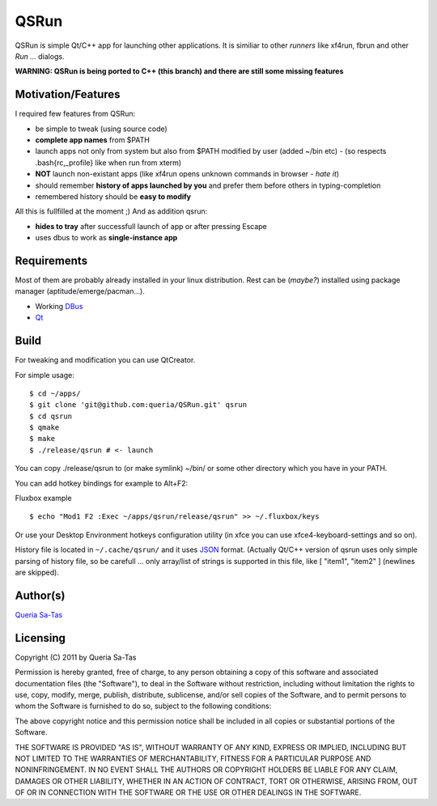 QSRun
=====

QSRun is simple Qt/C++ app for launching other applications.
It is similiar to other *runners* like xf4run, fbrun and other *Run ...* dialogs.

**WARNING: QSRun is being ported to C++ (this branch) and there are still some missing features**

Motivation/Features
-------------------
I required few features from QSRun:

- be simple to tweak (using source code)
- **complete app names** from $PATH
- launch apps not only from system but also from $PATH modified by user (added ~/bin etc) - (so respects .bash{rc,_profile} like when run from xterm)
- **NOT** launch non-existant apps (like xf4run opens unknown commands in browser - *hate it*)
- should remember **history of apps launched by you** and prefer them before others in typing-completion
- remembered history should be **easy to modify**

All this is fullfilled at the moment ;)
And as addition qsrun:

- **hides to tray** after successfull launch of app or after pressing Escape
- uses dbus to work as **single-instance app**

Requirements
-------------------
Most of them are probably already installed in your linux distribution.
Rest can be (*maybe?*) installed using package manager (aptitude/emerge/pacman...).

* Working DBus_
* Qt_

Build
-------------------
For tweaking and modification you can use QtCreator.

For simple usage:

::

  $ cd ~/apps/
  $ git clone 'git@github.com:queria/QSRun.git' qsrun
  $ cd qsrun
  $ qmake
  $ make
  $ ./release/qsrun # <- launch

You can copy ./release/qsrun to (or make symlink) ~/bin/ or some
other directory which you have in your PATH.

You can add hotkey bindings for example to Alt+F2:

Fluxbox example

::

  $ echo "Mod1 F2 :Exec ~/apps/qsrun/release/qsrun" >> ~/.fluxbox/keys

Or use your Desktop Environment hotkeys configuration utility (in xfce you can use xfce4-keyboard-settings and so on).

History file is located in ``~/.cache/qsrun/`` and it uses JSON_ format.
(Actually Qt/C++ version of qsrun uses only simple parsing of history file,
so be carefull ... only array/list of strings is supported in this file,
like [ "item1", "item2" ] (newlines are skipped).

Author(s)
-------------------
`Queria Sa-Tas`_

Licensing
-------------------
Copyright (C) 2011 by Queria Sa-Tas

Permission is hereby granted, free of charge, to any person obtaining a copy
of this software and associated documentation files (the "Software"), to deal
in the Software without restriction, including without limitation the rights
to use, copy, modify, merge, publish, distribute, sublicense, and/or sell
copies of the Software, and to permit persons to whom the Software is
furnished to do so, subject to the following conditions:

The above copyright notice and this permission notice shall be included in
all copies or substantial portions of the Software.

THE SOFTWARE IS PROVIDED "AS IS", WITHOUT WARRANTY OF ANY KIND, EXPRESS OR
IMPLIED, INCLUDING BUT NOT LIMITED TO THE WARRANTIES OF MERCHANTABILITY,
FITNESS FOR A PARTICULAR PURPOSE AND NONINFRINGEMENT. IN NO EVENT SHALL THE
AUTHORS OR COPYRIGHT HOLDERS BE LIABLE FOR ANY CLAIM, DAMAGES OR OTHER
LIABILITY, WHETHER IN AN ACTION OF CONTRACT, TORT OR OTHERWISE, ARISING FROM,
OUT OF OR IN CONNECTION WITH THE SOFTWARE OR THE USE OR OTHER DEALINGS IN
THE SOFTWARE.

.. _Qt: http://qt.nokia.com
.. _DBus: http://dbus.freedesktop.org
.. _JSON: http://json.org/example.html
.. _Queria Sa-Tas: http://sa-tas.net/

